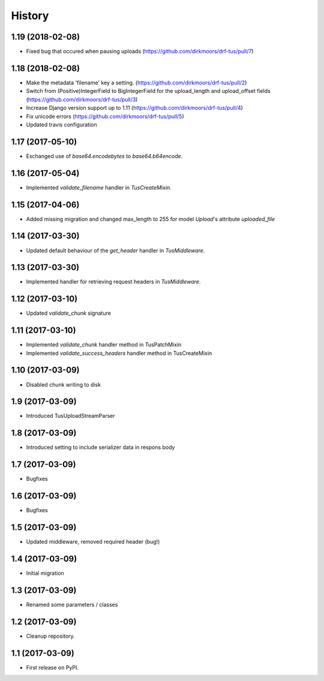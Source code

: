 .. :changelog:

History
-------

1.19 (2018-02-08)
+++++++++++++++++

* Fixed bug that occured when pausing uploads (https://github.com/dirkmoors/drf-tus/pull/7)

1.18 (2018-02-08)
+++++++++++++++++

* Make the metadata 'filename' key a setting. (https://github.com/dirkmoors/drf-tus/pull/2)
* Switch from (Positive)IntegerField to BigIntegerField for the upload_length and upload_offset fields (https://github.com/dirkmoors/drf-tus/pull/3)
* Increase Django version support up to 1.11 (https://github.com/dirkmoors/drf-tus/pull/4)
* Fix unicode errors (https://github.com/dirkmoors/drf-tus/pull/5)
* Updated travis configuration

1.17 (2017-05-10)
+++++++++++++++++

* Exchanged use of `base64.encodebytes` to `base64.b64encode`.

1.16 (2017-05-04)
+++++++++++++++++

* Implemented `validate_filename` handler in `TusCreateMixin`.

1.15 (2017-04-06)
+++++++++++++++++

* Added missing migration and changed max_length to 255 for model `Upload`'s attribute `uploaded_file`

1.14 (2017-03-30)
+++++++++++++++++

* Updated default behaviour of the `get_header` handler in `TusMiddleware`.

1.13 (2017-03-30)
+++++++++++++++++

* Implemented handler for retrieving request headers in `TusMiddleware`.

1.12 (2017-03-10)
+++++++++++++++++

* Updated `validate_chunk` signature

1.11 (2017-03-10)
+++++++++++++++++

* Implemented `validate_chunk` handler method in TusPatchMixin
* Implemented `validate_success_headers` handler method in TusCreateMixin

1.10 (2017-03-09)
+++++++++++++++++

* Disabled chunk writing to disk

1.9 (2017-03-09)
++++++++++++++++

* Introduced TusUploadStreamParser

1.8 (2017-03-09)
++++++++++++++++

* Introduced setting to include serializer data in respons body

1.7 (2017-03-09)
++++++++++++++++

* Bugfixes

1.6 (2017-03-09)
++++++++++++++++

* Bugfixes

1.5 (2017-03-09)
++++++++++++++++

* Updated middleware, removed required header (bug!)

1.4 (2017-03-09)
++++++++++++++++

* Initial migration

1.3 (2017-03-09)
++++++++++++++++

* Renamed some parameters / classes

1.2 (2017-03-09)
++++++++++++++++

* Cleanup repository.


1.1 (2017-03-09)
++++++++++++++++

* First release on PyPI.
